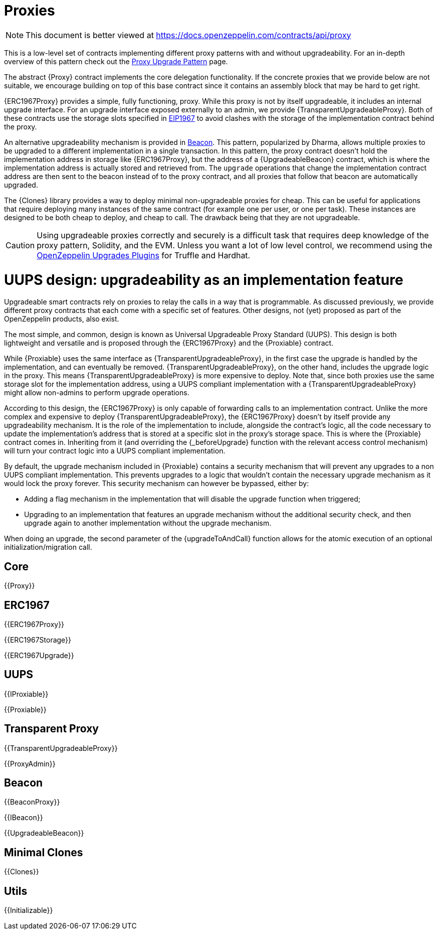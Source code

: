 = Proxies

[.readme-notice]
NOTE: This document is better viewed at https://docs.openzeppelin.com/contracts/api/proxy

This is a low-level set of contracts implementing different proxy patterns with and without upgradeability. For an in-depth overview of this pattern check out the xref:upgrades-plugins::proxies.adoc[Proxy Upgrade Pattern] page.

The abstract {Proxy} contract implements the core delegation functionality. If the concrete proxies that we provide below are not suitable, we encourage building on top of this base contract since it contains an assembly block that may be hard to get right.

{ERC1967Proxy} provides a simple, fully functioning, proxy. While this proxy is not by itself upgradeable, it includes an internal upgrade interface. For an upgrade interface exposed externally to an admin, we provide {TransparentUpgradeableProxy}. Both of these contracts use the storage slots specified in https://eips.ethereum.org/EIPS/eip-1967[EIP1967] to avoid clashes with the storage of the implementation contract behind the proxy.

An alternative upgradeability mechanism is provided in <<Beacon>>. This pattern, popularized by Dharma, allows multiple proxies to be upgraded to a different implementation in a single transaction. In this pattern, the proxy contract doesn't hold the implementation address in storage like {ERC1967Proxy}, but the address of a {UpgradeableBeacon} contract, which is where the implementation address is actually stored and retrieved from. The `upgrade` operations that change the implementation contract address are then sent to the beacon instead of to the proxy contract, and all proxies that follow that beacon are automatically upgraded.

The {Clones} library provides a way to deploy minimal non-upgradeable proxies for cheap. This can be useful for applications that require deploying many instances of the same contract (for example one per user, or one per task). These instances are designed to be both cheap to deploy, and cheap to call. The drawback being that they are not upgradeable.

CAUTION: Using upgradeable proxies correctly and securely is a difficult task that requires deep knowledge of the proxy pattern, Solidity, and the EVM. Unless you want a lot of low level control, we recommend using the xref:upgrades-plugins::index.adoc[OpenZeppelin Upgrades Plugins] for Truffle and Hardhat.

= UUPS design: upgradeability as an implementation feature

Upgradeable smart contracts rely on proxies to relay the calls in a way that is programmable. As discussed previously, we provide different proxy contracts that each come with a specific set of features. Other designs, not (yet) proposed as part of the OpenZeppelin products, also exist.

The most simple, and common, design is known as Universal Upgradeable Proxy Standard (UUPS). This design is both lightweight and versatile and is proposed through the {ERC1967Proxy} and the {Proxiable} contract.

While {Proxiable} uses the same interface as {TransparentUpgradeableProxy}, in the first case the upgrade is handled by the implementation, and can eventually be removed. {TransparentUpgradeableProxy}, on the other hand, includes the upgrade logic in the proxy. This means {TransparentUpgradeableProxy} is more expensive to deploy. Note that, since both proxies use the same storage slot for the implementation address, using a UUPS compliant implementation with a {TransparentUpgradeableProxy} might allow non-admins to perform upgrade operations.

According to this design, the {ERC1967Proxy} is only capable of forwarding calls to an implementation contract. Unlike the more complex and expensive to deploy {TransparentUpgradeableProxy}, the {ERC1967Proxy} doesn't by itself provide any upgradeability mechanism. It is the role of the implementation to include, alongside the contract's logic, all the code necessary to update the implementation's address that is stored at a specific slot in the proxy's storage space. This is where the {Proxiable} contract comes in. Inheriting from it (and overriding the {_beforeUpgrade} function with the relevant access control mechanism) will turn your contract logic into a UUPS compliant implementation.

By default, the upgrade mechanism included in {Proxiable} contains a security mechanism that will prevent any upgrades to a non UUPS compliant implementation. This prevents upgrades to a logic that wouldn't contain the necessary upgrade mechanism as it would lock the proxy forever. This security mechanism can however be bypassed, either by:

- Adding a flag mechanism in the implementation that will disable the upgrade function when triggered;
- Upgrading to an implementation that features an upgrade mechanism without the additional security check, and then upgrade again to another implementation without the upgrade mechanism.

When doing an upgrade, the second parameter of the {upgradeToAndCall} function allows for the atomic execution of an optional initialization/migration call.

== Core

{{Proxy}}

== ERC1967

{{ERC1967Proxy}}

{{ERC1967Storage}}

{{ERC1967Upgrade}}

== UUPS

{{IProxiable}}

{{Proxiable}}

== Transparent Proxy

{{TransparentUpgradeableProxy}}

{{ProxyAdmin}}

== Beacon

{{BeaconProxy}}

{{IBeacon}}

{{UpgradeableBeacon}}

== Minimal Clones

{{Clones}}

== Utils

{{Initializable}}
